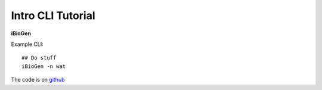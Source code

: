.. _sec-introduction:

==================
Intro CLI Tutorial
==================

**iBioGen**

Example CLI::

  ## Do stuff
  iBioGen -n wat

The code is on `github <https://github.com/isaacovercast/iBioGen>`_
